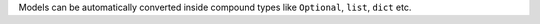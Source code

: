Models can be automatically converted inside compound types like ``Optional``, ``list``, ``dict`` etc.
